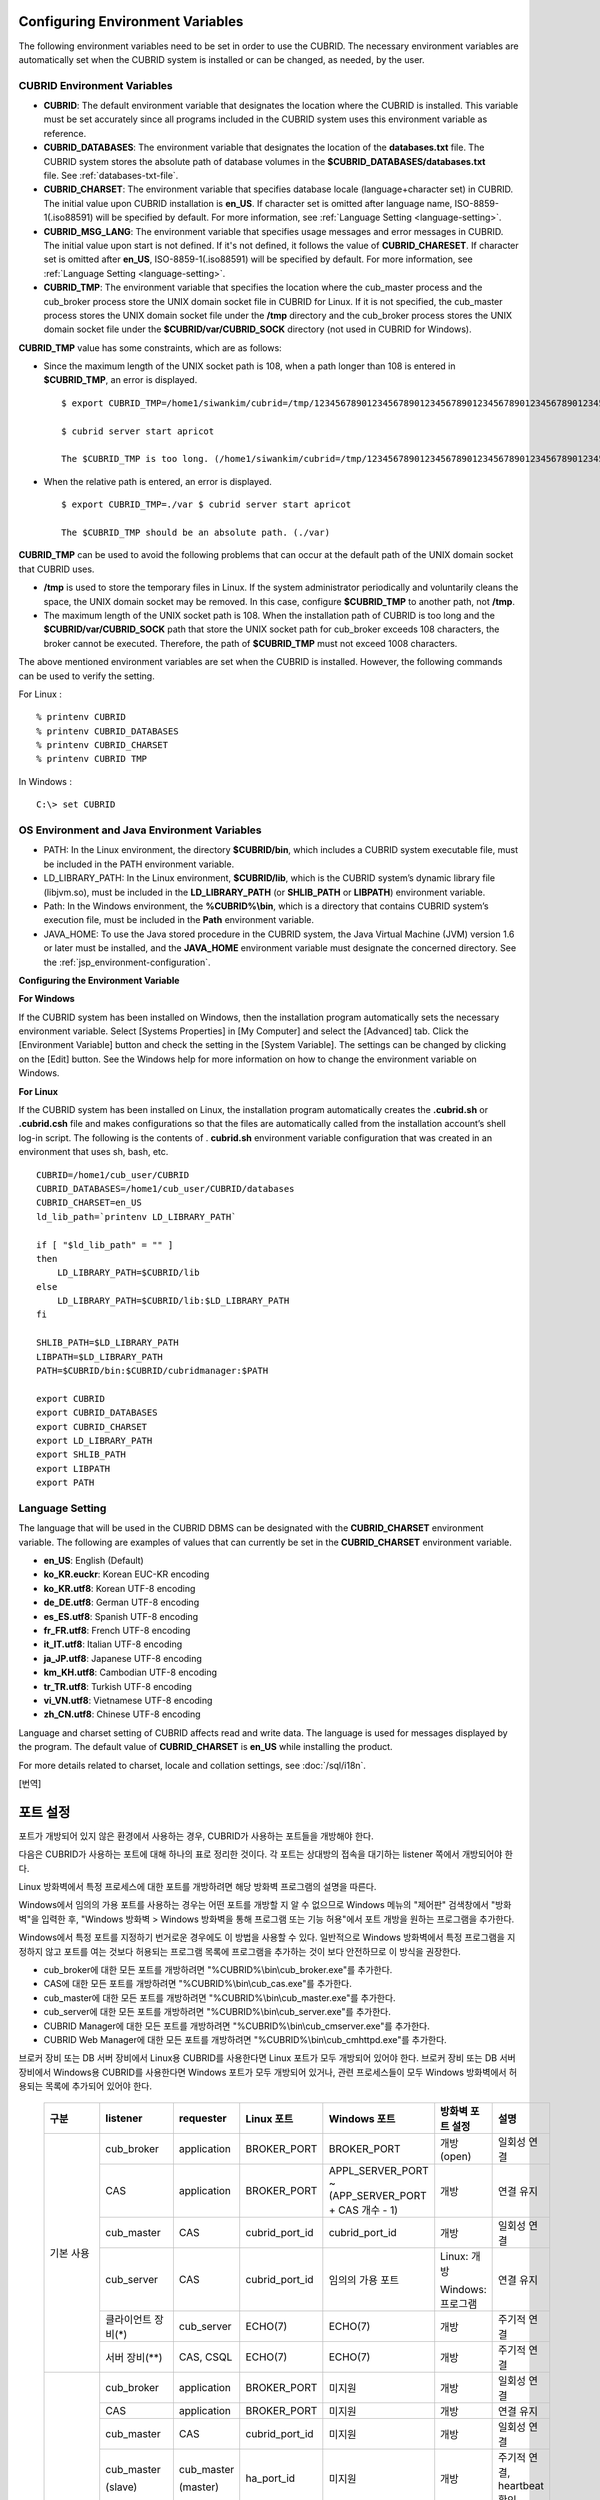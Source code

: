 Configuring Environment Variables
=================================

The following environment variables need to be set in order to use the CUBRID. The necessary environment variables are automatically set when the CUBRID system is installed or can be changed, as needed, by the user.

CUBRID Environment Variables
----------------------------

*   **CUBRID**: The default environment variable that designates the location where the CUBRID is installed. This variable must be set accurately since all programs included in the CUBRID system uses this environment variable as reference.

*   **CUBRID_DATABASES**: The environment variable that designates the location of the **databases.txt** file. The CUBRID system stores the absolute path of database volumes in the **$CUBRID_DATABASES/databases.txt** file. See :ref:`databases-txt-file`.

*   **CUBRID_CHARSET**: The environment variable that specifies database locale (language+character set) in CUBRID. The initial value upon CUBRID installation is **en_US**. If character set is omitted after language name, ISO-8859-1(.iso88591) will be specified by default. For more information, see :ref:`Language Setting <language-setting>`.

*   **CUBRID_MSG_LANG**: The environment variable that specifies usage messages and error messages in CUBRID. The initial value upon start is not defined. If it's not defined, it follows the value of **CUBRID_CHARESET**. If character set is omitted after **en_US**, ISO-8859-1(.iso88591) will be specified by default. For more information, see :ref:`Language Setting <language-setting>`.

*   **CUBRID_TMP**: The environment variable that specifies the location where the cub_master process and the cub_broker process store the UNIX domain socket file in CUBRID for Linux. If it is not specified, the cub_master process stores the UNIX domain socket file under the **/tmp** directory and the cub_broker process stores the UNIX domain socket file under the **$CUBRID/var/CUBRID_SOCK** directory (not used in CUBRID for Windows).

**CUBRID_TMP** value has some constraints, which are as follows:

* Since the maximum length of the UNIX socket path is 108, when a path longer than 108 is entered in **$CUBRID_TMP**, an error is displayed. ::

    $ export CUBRID_TMP=/home1/siwankim/cubrid=/tmp/123456789012345678901234567890123456789012345678901234567890123456789012345678901234567890123456789

    $ cubrid server start apricot

    The $CUBRID_TMP is too long. (/home1/siwankim/cubrid=/tmp/123456789012345678901234567890123456789012345678901234567890123456789012345678901234567890123456789)

* When the relative path is entered, an error is displayed. ::

    $ export CUBRID_TMP=./var $ cubrid server start apricot

    The $CUBRID_TMP should be an absolute path. (./var)

**CUBRID_TMP** can be used to avoid the following problems that can occur at the default path of the UNIX domain socket that CUBRID uses.

* **/tmp** is used to store the temporary files in Linux. If the system administrator periodically and voluntarily cleans the space, the UNIX domain socket may be removed. In this case, configure **$CUBRID_TMP** to another path, not **/tmp**.
* The maximum length of the UNIX socket path is 108. When the installation path of CUBRID is too long and the **$CUBRID/var/CUBRID_SOCK** path that store the UNIX socket path for cub_broker exceeds 108 characters, the broker cannot be executed. Therefore, the path of **$CUBRID_TMP** must not exceed 1008 characters.

The above mentioned environment variables are set when the CUBRID is installed. However, the following commands can be used to verify the setting.

For Linux : ::

    % printenv CUBRID
    % printenv CUBRID_DATABASES
    % printenv CUBRID_CHARSET
    % printenv CUBRID TMP

In Windows : ::

    C:\> set CUBRID

OS Environment and Java Environment Variables
---------------------------------------------

*   PATH: In the Linux environment, the directory **$CUBRID/bin**, which includes a CUBRID system executable file, must be included in the PATH environment variable.

*   LD_LIBRARY_PATH: In the Linux environment, **$CUBRID/lib**, which is the CUBRID system’s dynamic library file (libjvm.so), must be included in the **LD_LIBRARY_PATH** (or **SHLIB_PATH** or **LIBPATH**) environment variable.

*   Path: In the Windows environment, the **%CUBRID%\\bin**, which is a directory that contains CUBRID system’s execution file, must be included in the **Path** environment variable.

*   JAVA_HOME: To use the Java stored procedure in the CUBRID system, the Java Virtual Machine (JVM) version 1.6 or later must be installed, and the **JAVA_HOME** environment variable must designate the concerned directory.
    See the :ref:`jsp_environment-configuration`.

**Configuring the Environment Variable**

**For Windows**

If the CUBRID system has been installed on Windows, then the installation program automatically sets the necessary environment variable. Select [Systems Properties] in [My Computer] and select the [Advanced] tab. Click the [Environment Variable] button and check the setting in the [System Variable]. The settings can be changed by clicking on the [Edit] button. See the Windows help for more information on how to change the environment variable on Windows.

.. image:: /images/image4.png

**For Linux**

If the CUBRID system has been installed on Linux, the installation program automatically creates the **.cubrid.sh** or **.cubrid.csh** file and makes configurations so that the files are automatically called from the installation account’s
shell log-in script. The following is the contents of . **cubrid.sh** environment variable configuration that was created in an environment that uses sh, bash, etc. ::

    CUBRID=/home1/cub_user/CUBRID
    CUBRID_DATABASES=/home1/cub_user/CUBRID/databases
    CUBRID_CHARSET=en_US
    ld_lib_path=`printenv LD_LIBRARY_PATH`
    
    if [ "$ld_lib_path" = "" ]
    then
        LD_LIBRARY_PATH=$CUBRID/lib
    else
        LD_LIBRARY_PATH=$CUBRID/lib:$LD_LIBRARY_PATH
    fi
    
    SHLIB_PATH=$LD_LIBRARY_PATH
    LIBPATH=$LD_LIBRARY_PATH
    PATH=$CUBRID/bin:$CUBRID/cubridmanager:$PATH
    
    export CUBRID
    export CUBRID_DATABASES
    export CUBRID_CHARSET
    export LD_LIBRARY_PATH
    export SHLIB_PATH
    export LIBPATH
    export PATH

.. _language-setting:

Language Setting
----------------

The language that will be used in the CUBRID DBMS can be designated with the **CUBRID_CHARSET** environment variable. The following are examples of values that can currently be set in the **CUBRID_CHARSET** environment variable.

*   **en_US**: English (Default)
*   **ko_KR.euckr**: Korean EUC-KR encoding
*   **ko_KR.utf8**: Korean UTF-8 encoding
*   **de_DE.utf8**: German UTF-8 encoding
*   **es_ES.utf8**: Spanish UTF-8 encoding
*   **fr_FR.utf8**: French UTF-8 encoding
*   **it_IT.utf8**: Italian UTF-8 encoding
*   **ja_JP.utf8**: Japanese UTF-8 encoding
*   **km_KH.utf8**: Cambodian UTF-8 encoding
*   **tr_TR.utf8**: Turkish UTF-8 encoding
*   **vi_VN.utf8**: Vietnamese UTF-8 encoding
*   **zh_CN.utf8**: Chinese UTF-8 encoding

Language and charset setting of CUBRID affects read and write data. The language is used for messages displayed by the program. The default value of **CUBRID_CHARSET** is **en_US** while installing the product.

For more details related to charset, locale and collation settings, see :doc:`/sql/i18n`.

[번역]

.. _connect-to-cubrid-server:

포트 설정
=========

포트가 개방되어 있지 않은 환경에서 사용하는 경우, CUBRID가 사용하는 포트들을 개방해야 한다.

다음은 CUBRID가 사용하는 포트에 대해 하나의 표로 정리한 것이다. 각 포트는 상대방의 접속을 대기하는 listener 쪽에서 개방되어야 한다.

Linux 방화벽에서 특정 프로세스에 대한 포트를 개방하려면 해당 방화벽 프로그램의 설명을 따른다.

Windows에서 임의의 가용 포트를 사용하는 경우는 어떤 포트를 개방할 지 알 수 없으므로  Windows 메뉴의 "제어판" 검색창에서  "방화벽"을 입력한 후, "Windows 방화벽 > Windows 방화벽을 통해 프로그램 또는 기능 허용"에서 포트 개방을 원하는 프로그램을 추가한다. 

Windows에서 특정 포트를 지정하기 번거로운 경우에도 이 방법을 사용할 수 있다. 일반적으로 Windows 방화벽에서 특정 프로그램을 지정하지 않고 포트를 여는 것보다 허용되는 프로그램 목록에 프로그램을 추가하는 것이 보다 안전하므로 이 방식을 권장한다.

* cub_broker에 대한 모든 포트를 개방하려면 "%CUBRID%\\bin\\cub_broker.exe"를 추가한다.
* CAS에 대한 모든 포트를 개방하려면 "%CUBRID%\\bin\\cub_cas.exe"를 추가한다.
* cub_master에 대한 모든 포트를 개방하려면 "%CUBRID%\\bin\\cub_master.exe"를 추가한다.
* cub_server에 대한 모든 포트를 개방하려면 "%CUBRID%\\bin\\cub_server.exe"를 추가한다.
* CUBRID Manager에 대한 모든 포트를 개방하려면 "%CUBRID%\\bin\\cub_cmserver.exe"를 추가한다.
* CUBRID Web Manager에 대한 모든 포트를 개방하려면 "%CUBRID%\\bin\\cub_cmhttpd.exe"를 추가한다.
    
브로커 장비 또는 DB 서버 장비에서 Linux용 CUBRID를 사용한다면 Linux 포트가 모두 개방되어 있어야 한다.
브로커 장비 또는 DB 서버 장비에서 Windows용 CUBRID를 사용한다면 Windows 포트가 모두 개방되어 있거나, 관련 프로세스들이 모두 Windows 방화벽에서 허용되는 목록에 추가되어 있어야 한다.
     
    +---------------+--------------+---------------+----------------+-----------------------------------------------------+--------------------------+--------------+
    | 구분          | listener     | requester     | Linux 포트     | Windows 포트                                        | 방화벽 포트 설정         | 설명         |
    +===============+==============+===============+================+=====================================================+==========================+==============+
    | 기본 사용     | cub_broker   | application   | BROKER_PORT    | BROKER_PORT                                         | 개방(open)               | 일회성 연결  |
    |               +--------------+---------------+----------------+-----------------------------------------------------+--------------------------+--------------+
    |               | CAS          | application   | BROKER_PORT    | APPL_SERVER_PORT ~ (APP_SERVER_PORT + CAS 개수 - 1) | 개방                     | 연결 유지    |
    |               +--------------+---------------+----------------+-----------------------------------------------------+--------------------------+--------------+
    |               | cub_master   | CAS           | cubrid_port_id | cubrid_port_id                                      | 개방                     | 일회성 연결  |
    |               +--------------+---------------+----------------+-----------------------------------------------------+--------------------------+--------------+
    |               | cub_server   | CAS           | cubrid_port_id | 임의의 가용 포트                                    | Linux: 개방              | 연결 유지    |
    |               |              |               |                |                                                     |                          |              |
    |               |              |               |                |                                                     | Windows: 프로그램        |              |
    |               +--------------+---------------+----------------+-----------------------------------------------------+--------------------------+--------------+
    |               | 클라이언트   | cub_server    | ECHO(7)        | ECHO(7)                                             | 개방                     | 주기적 연결  |
    |               | 장비(*)      |               |                |                                                     |                          |              |
    |               +--------------+---------------+----------------+-----------------------------------------------------+--------------------------+--------------+
    |               | 서버         | CAS, CSQL     | ECHO(7)        | ECHO(7)                                             | 개방                     | 주기적 연결  |
    |               | 장비(**)     |               |                |                                                     |                          |              |
    +---------------+--------------+---------------+----------------+-----------------------------------------------------+--------------------------+--------------+
    | HA 사용       | cub_broker   | application   | BROKER_PORT    | 미지원                                              | 개방                     | 일회성 연결  |
    |               +--------------+---------------+----------------+-----------------------------------------------------+--------------------------+--------------+
    |               | CAS          | application   | BROKER_PORT    | 미지원                                              | 개방                     | 연결 유지    |
    |               +--------------+---------------+----------------+-----------------------------------------------------+--------------------------+--------------+
    |               | cub_master   | CAS           | cubrid_port_id | 미지원                                              | 개방                     | 일회성 연결  |
    |               +--------------+---------------+----------------+-----------------------------------------------------+--------------------------+--------------+
    |               | cub_master   | cub_master    | ha_port_id     | 미지원                                              | 개방                     | 주기적 연결, |
    |               |              |               |                |                                                     |                          | heartbeat    |
    |               | (slave)      | (master)      |                |                                                     |                          | 확인         |
    |               +--------------+---------------+----------------+-----------------------------------------------------+--------------------------+--------------+
    |               | cub_master   | cub_master    | ha_port_id     | 미지원                                              | 개방                     | 주기적 연결, |
    |               |              |               |                |                                                     |                          | heartbeat    |
    |               | (master)     | (slave)       |                |                                                     |                          | 확인         |
    |               +--------------+---------------+----------------+-----------------------------------------------------+--------------------------+--------------+
    |               | cub_server   | CAS           | cubrid_port_id | 미지원                                              | 개방                     | 연결 유지    |
    |               +--------------+---------------+----------------+-----------------------------------------------------+--------------------------+--------------+
    |               | 클라이언트   | cub_server    | ECHO(7)        | 미지원                                              | 개방                     | 주기적 연결  |
    |               | 장비(*)      |               |                |                                                     |                          |              |
    |               +--------------+---------------+----------------+-----------------------------------------------------+--------------------------+--------------+
    |               | 서버         | CAS, CSQL,    | ECHO(7)        | 미지원                                              | 개방                     | 주기적 연결  |
    |               | 장비(**)     | copylogdb,    |                |                                                     |                          |              |
    |               |              | applylogdb    |                |                                                     |                          |              |
    +---------------+--------------+---------------+----------------+-----------------------------------------------------+--------------------------+--------------+
    | SHARD 사용    | shard_broker | application   | BROKER_PORT    | BROKER_PORT                                         | 개방                     | 일회성 연결  |
    |               +--------------+---------------+----------------+-----------------------------------------------------+--------------------------+--------------+
    |               | shard_proxy  | application   | BROKER_PORT    | BROKER_PORT + 1 ~ (BROKER_PORT + MAX_NUM_PROXY)     | 개방                     | 연결 유지    |
    |               +--------------+---------------+----------------+-----------------------------------------------------+--------------------------+--------------+
    |               | shard_proxy  | shard CAS     | 없음           | (BROKER_PORT + MAX_NUM_PROXY + 1) ~                 | 불필요                   | 연결 유지    |
    |               |              |               |                | (BROKER_PORT + MAX_NUM_PROXY * 2)                   |                          |              |
    |               +--------------+---------------+----------------+-----------------------------------------------------+--------------------------+--------------+
    |               | cub_master   | shard CAS     | cubrid_port_id | cubrid_port_id                                      | 개방                     | 일회성 연결  |
    |               +--------------+---------------+----------------+-----------------------------------------------------+--------------------------+--------------+
    |               | cub_server   | shard CAS     | cubrid_port_id | 임의의 가용 포트                                    | Linux: 개방              | 연결 유지    |
    |               |              |               |                |                                                     |                          |              |
    |               |              |               |                |                                                     | Windows: 프로그램        |              |
    |               +--------------+---------------+----------------+-----------------------------------------------------+--------------------------+--------------+
    |               | 클라이언트   | cub_server    | ECHO(7)        | ECHO(7)                                             | 개방                     | 주기적 연결  |
    |               | 장비(**)     |               |                |                                                     |                          |              |
    |               +--------------+---------------+----------------+-----------------------------------------------------+--------------------------+--------------+
    |               | 서버         | CAS, CSQL     | ECHO(7)        | ECHO(7)                                             | 개방                     | 주기적 연결  |
    |               | 장비(\*\*\*) |               |                |                                                     |                          |              |
    +---------------+--------------+---------------+----------------+-----------------------------------------------------+--------------------------+--------------+
    | Manager,      | Manager      | application   | 8001, 8002     | 8001, 8002                                          | 개방                     |              |
    |               | 서버         |               |                |                                                     |                          |              |
    | Web Manager   +--------------+---------------+----------------+-----------------------------------------------------+--------------------------+--------------+
    | 사용          | Web Manager  | application   | 8282           | 8282                                                | 개방                     |              |
    |               | 서버         |               |                |                                                     |                          |              |
    +---------------+--------------+---------------+----------------+-----------------------------------------------------+--------------------------+--------------+
    
각 구분 별 상세 설명은 아래와 같다.

.. _cubrid-basic-ports:

CUBRID 기본 사용 포트
---------------------

접속 요청을 기다리는(listening) 프로세스들을 기준으로 각 OS 별로 필요한 포트를 정리하면 다음과 같으며, 각 포트는 listener 쪽에서 개방되어야 한다.

+------------+---------------+----------------+-----------------------------------------------------+--------------------------+--------------+
| listener   | requester     | Linux port     | Windows port                                        | 방화벽 포트 설정         | 설명         |
+============+===============+================+=====================================================+==========================+==============+
| cub_broker | application   | BROKER_PORT    | BROKER_PORT                                         | 개방(open)               | 일회성 연결  |
+------------+---------------+----------------+-----------------------------------------------------+--------------------------+--------------+
| CAS        | application   | BROKER_PORT    | APPL_SERVER_PORT ~ (APP_SERVER_PORT + CAS 개수 - 1) | 개방                     | 연결 유지    |
+------------+---------------+----------------+-----------------------------------------------------+--------------------------+--------------+
| cub_master | CAS           | cubrid_port_id | cubrid_port_id                                      | 개방                     | 일회성 연결  |
+------------+---------------+----------------+-----------------------------------------------------+--------------------------+--------------+
| cub_server | CAS           | cubrid_port_id | 임의의 가용 포트                                    | Linux: 개방              | 연결 유지    |
|            |               |                |                                                     |                          |              |
|            |               |                |                                                     | Windows: 프로그램        |              |
+------------+---------------+----------------+-----------------------------------------------------+--------------------------+--------------+
| 클라이언트 | cub_server    | ECHO(7)        | ECHO(7)                                             | 개방                     | 주기적 연결  |
| 장비(*)    |               |                |                                                     |                          |              |
+------------+---------------+----------------+-----------------------------------------------------+--------------------------+--------------+
| 서버       | CAS, CSQL     | ECHO(7)        | ECHO(7)                                             | 개방                     | 주기적 연결  |
| 장비(**)   |               |                |                                                     |                          |              |
+------------+---------------+----------------+-----------------------------------------------------+--------------------------+--------------+
    
(*): CAS 또는 CSQL 프로세스가 존재하는 장비

(**): cub_server가 존재하는 장비
    
.. note:: Windows에서는 CAS가 cub_server에 접근할 때 사용할 포트를 임의로 정하므로 개방할 포트를 정할 수 없다. 따라서 "Windows 방화벽 >  허용되는 프로그램"에 "%CUBRID%\\bin\\cub_server.exe"을 추가해야 한다.
    
서버 프로세스(cub_server)와 이에 접속하는 클라이언트 프로세스들(CAS, CSQL) 사이에서 상대 노드가 정상 동작하는지 ECHO(7) 포트를 통해 서로 확인하므로, 방화벽 존재 시 ECHO(7) 포트를 개방해야 한다. ECHO 포트를 서버와 클라이언트 양쪽 다 개방할 수 없는 상황이라면 cubrid.conf의 **check_peer_alive** 파라미터 값을 none으로 설정한다.

다음은 각 프로세스 간 연결 관계를 나타낸 것이다.

::

     application - cub_broker
                 -> CAS  -  cub_master
                         -> cub_server

* application: 응용 프로세스
* cub_broker: 브로커 서버 프로세스. application이 연결할 CAS를 선택하는 역할을 수행.
* CAS: 브로커 응용 서버 프로세스. application과 cub_server를 중계.
* cub_master: 마스터 프로세스. CAS가 연결할 cub_server를 선택하는 역할을 수행.
* cub_server: DB 서버 프로세스
    
프로세스 간 관계 기호 및 의미는 다음과 같다.

* \- 기호: 최초 한 번만 연결됨을 나타낸다.
* ->, <- 기호: 연결이 유지됨을 나타내며, -> 의 오른쪽 또는 <-의 왼쪽이 화살을 받는 쪽이다. 화살을 받는 쪽이 처음에 상대 프로세스의 접속을 기다리는(listening) 쪽을 나타낸다.
* (master): HA 구성에서 master 노드를 나타낸다.
* (slave): HA 구성에서 slave 노드를 나타낸다.

다음은 응용 프로그램과 DB 사이의 연결 과정을 순서대로 나열한 것이다.

#. application이 cubrid_broker.conf에 설정된 브로커 포트(BROKER_PORT)를 통해 cub_broker와 연결을 시도한다.
#. cub_broker는 연결 가능한 CAS를 선택한다.
#. application과 CAS가 연결된다. 

   Linux에서는 application이 유닉스 도메인 소켓을 통해 CAS와 연결되므로 BROKER_PORT를 사용한다. Windows에서는 유닉스 도메인 소켓을 사용할 수 없으므로 각 CAS마다 cubrid_broker.conf에 설정된 APPL_SERVER_PORT 값을 기준으로 CAS ID를 더한 포트를 통해 연결된다. APPL_SERVER_PORT의 값이 설정되지 않으면 첫번째 CAS와 연결하는 포트 값은 BROKER_PORT + 1이 된다.

   예를 들어 Windows에서 BROKER_PORT가 33000이고 APPL_SERVER_PORT 가 설정되지 않았으면 application과 CAS 사이에 사용하는 포트는 다음과 같다.
    
   * application이 CAS(1)과 접속하는 포트 : 33001
   * application이 CAS(2)와 접속하는 포트 : 33002
   * application이 CAS(3)와 접속하는 포트 : 33003
                
#. CAS는 cubrid.conf에 설정된 cubrid_port_id 포트를 통해 cub_master에게 cub_server로의 연결을 요청한다.
#. CAS와 cub_server가 연결된다. 

   Linux에서는 CAS가 유닉스 도메인 소켓을 통해 cub_server와 연결되므로 cubrid_port_id 포트를 사용한다. Windows에서는 유닉스 도메인 소켓을 사용할 수 없으므로 임의의 가용 포트를 통해 cub_server와 연결된다. Windows에서 DB server를 운용한다면 브로커 장비와 DB 서버 장비 사이에서는 임의의 가용 포트를 사용하므로, 두 장비 사이에서 방화벽이 해당 프로세스에 대한 포트를 막게 되면 정상 동작을 보장할 수 없게 된다는 점에 주의한다.
  
#. 이후 CAS는 application이 종료되어도 CAS가 재시작되지 않는 한 cub_server와 연결을 유지한다.

.. _cubrid-ha-ports: 

CUBRID HA 사용 포트
-------------------

CUBRID HA는 Linux 환경에서만 지원한다.

접속 요청을 기다리는(listening) 프로세스들을 기준으로 각 OS 별로 필요한 포트를 정리하면 다음과 같으며, 각 포트는 listener 쪽에서 개방되어야 한다.

+------------+---------------+----------------+--------------------------+--------------+
| listener   | requester     | Linux port     | 방화벽 포트 설정         | 설명         |
+============+===============+================+==========================+==============+
| cub_broker | application   | BROKER_PORT    | 개방(open)               | 일회성 연결  |
+------------+---------------+----------------+--------------------------+--------------+
| CAS        | application   | BROKER_PORT    | 개방                     | 연결 유지    |
+------------+---------------+----------------+--------------------------+--------------+
| cub_master | CAS           | cubrid_port_id | 개방                     | 일회성 연결  |
+------------+---------------+----------------+--------------------------+--------------+
| cub_master | cub_master    | ha_port_id     | 개방                     | 주기적 연결, |
|            |               |                |                          | heartbeat    |
| (slave)    | (master)      |                |                          | 확인         |
+------------+---------------+----------------+--------------------------+--------------+
| cub_master | cub_master    | ha_port_id     | 개방                     | 주기적 연결, |
|            |               |                |                          | heartbeat    |
| (master)   | (slave)       |                |                          | 확인         |
+------------+---------------+----------------+--------------------------+--------------+
| cub_server | CAS           | cubrid_port_id | 개방                     | 연결 유지    |
+------------+---------------+----------------+--------------------------+--------------+
| 클라이언트 | cub_server    | ECHO(7)        | 개방                     | 주기적 연결  |
| 장비(*)    |               |                |                          |              |
+------------+---------------+----------------+--------------------------+--------------+
| 서버       | CAS, CSQL,    | ECHO(7)        | 개방                     | 주기적 연결  |
| 장비(**)   | copylogdb,    |                |                          |              |
|            | applylogdb    |                |                          |              |
+------------+---------------+----------------+--------------------------+--------------+
    
(*): CAS, CSQL, copylogdb, 또는 applylogdb 프로세스가 존재하는 장비

(**): cub_server가 존재하는 장비

서버 프로세스(cub_server)와 이에 접속하는 클라이언트 프로세스들(CAS, CSQL, copylogdb, applylogdb 등) 사이에서 상대 노드가 정상 동작하는지 ECHO(7) 포트를 통해 서로 확인하므로, 방화벽 존재 시 ECHO(7) 포트를 개방해야 한다. ECHO 포트를 서버와 클라이언트 양쪽 다 개방할 수 없는 상황이라면 cubrid.conf의 **check_peer_alive** 파라미터 값을 none으로 설정한다.

이외에도 ECHO(7) 포트의 개방이 필요하다. ECHO 포트 개방과 관련된 설명은 :ref:`cubrid-basic-ports` 절을 참고한다.

다음은 각 프로세스 간 연결 관계를 나타낸 것이다.

::

    application - cub_broker
                -> CAS  -  cub_master(master) <-> cub_master(slave)
                        -> cub_server(master)     cub_server(slave) <- applylogdb(slave)
                                              <----------------------- copylogdb(slave)
                                              
* cub_master(master): CUBRID HA 구성에서 master 노드에 있는 마스터 프로세스. 상대 노드가 살아있는지 확인하는 역할을 수행.
* cub_master(slave): CUBRID HA 구성에서 slave 노드에 있는 마스터 프로세스. 상대 노드가 살아있는지 확인하는 역할을 수행.
* copylogdb(slave): CUBRID HA 구성에서 slave 노드에 있는 복제 로그 복사 프로세스
* applylogdb(slave): CUBRID HA 구성에서 slave 노드에 있는 복제 로그 반영 프로세스

master 노드에서 slave 노드로의 복제 과정 파악이 용이하게 하기 위해 위에서 master 노드의 applylogdb, copylogdb와 slave 노드의 CAS는 생략했다.

프로세스 간 관계 기호 및 의미는 다음과 같다.

* \- 기호: 최초 한 번만 연결됨을 나타낸다.
* ->, <- 기호: 연결이 유지됨을 나타내며, -> 의 오른쪽 또는 <-의 왼쪽이 화살을 받는 쪽이다. 화살을 받는 쪽이 처음에 상대 프로세스의 접속을 기다리는(listening) 쪽을 나타낸다.
* (master): HA 구성에서 master 노드를 나타낸다.
* (slave): HA 구성에서 slave 노드를 나타낸다.
    
응용 프로그램과 DB 사이의 연결 과정은 1. CUBRID 기본 사용 포트와 동일하다. 여기에서는 CUBRID HA에 의해 1:1로 master DB와 slave DB를 구성할 때 master 노드와 slave 노드 사이의 연결 과정에 대해서만 설명한다.

#. cub_master(master)와 cub_master(slave) 사이에는 cubrid_ha.conf에 설정된 ha_port_id를 사용한다.
#. copylogdb(slave)는 slave 노드에 있는 cubrid.conf의 cubrid_port_id에 설정된 포트를 통해 cub_master(master)에게 master DB로의 연결을 요청하여, 최종적으로 cub_server(master)와 연결하게 된다.
#. applylogdb(slave)는 slave 노드에 있는 cubrid.conf의 cubrid_port_id에 설정된 포트를 통해 cub_master(slave)에게 slave DB로의 연결을 요청하여, 최종적으로 cub_server(slave)와 연결하게 된다.

master 노드에서도 applylogdb와 copylogdb가 동작하는데, master 노드가 절체로 인해 slave 노드로 변경될 때를 대비하기 위함이다.

.. _cubrid-shard-ports:

CUBRID SHARD 사용 포트
----------------------

접속 요청을 기다리는(listening) 프로세스들을 기준으로 각 OS 별로 필요한 포트를 정리하면 다음과 같으며, 각 포트는 listener 쪽에서 개방되어야 한다.

+---------------+--------------+----------------+-----------------------------------------------------+--------------------------+--------------+
| listener      | requester    | Linux port     | Windows port                                        | 방화벽 포트 설정         | 설명         |
+===============+==============+================+=====================================================+==========================+==============+
| shard_broker  | application  | BROKER_PORT    | BROKER_PORT                                         | 개방(open)               | 일회성 연결  |
+---------------+--------------+----------------+-----------------------------------------------------+--------------------------+--------------+
| shard_proxy   | application  | BROKER_PORT    | BROKER_PORT + 1 ~ (BROKER_PORT + MAX_NUM_PROXY)     | 개방                     | 연결 유지    |
+---------------+--------------+----------------+-----------------------------------------------------+--------------------------+--------------+
| shard_proxy   | shard CAS    | 없음           | (BROKER_PORT + MAX_NUM_PROXY + 1) ~                 | 불필요(*)                | 연결 유지    |
|               |              |                | (BROKER_PORT + MAX_NUM_PROXY * 2)                   |                          |              |
+---------------+--------------+----------------+-----------------------------------------------------+--------------------------+--------------+
| cub_master    | shard CAS    | cubrid_port_id | cubrid_port_id                                      | 개방                     | 일회성 연결  |
+---------------+--------------+----------------+-----------------------------------------------------+--------------------------+--------------+
| cub_server    | shard CAS    | cubrid_port_id | 임의의 가용 포트                                    | Linux: 개방              | 연결 유지    |
|               |              |                |                                                     |                          |              |
|               |              |                |                                                     | Windows: 프로그램        |              |
+---------------+--------------+----------------+-----------------------------------------------------+--------------------------+--------------+
| 클라이언트    | cub_server   | ECHO(7)        | ECHO(7)                                             | 개방                     | 주기적 연결  |
| 장비(**)      |              |                |                                                     |                          |              |
+---------------+--------------+----------------+-----------------------------------------------------+--------------------------+--------------+
| 서버          | CAS, CSQL    | ECHO(7)        | ECHO(7)                                             | 개방                     | 주기적 연결  |
| 장비(\*\*\*)  |              |                |                                                     |                          |              |
+---------------+--------------+----------------+-----------------------------------------------------+--------------------------+--------------+

(*): shard CAS와 shard_proxy는 물리적으로 서로 분리되지 않으므로 방화벽에서 포트 개방을 설정하지 않아도 된다. Linux에서 두 프로세스 간 접속은 유닉스 도메인 소켓을 사용한다.

(**): CAS 또는 CSQL 프로세스가 존재하는 장비

(\*\*\*): cub_server가 존재하는 장비
    
.. note:: Windows에서는 CAS가 cub_server에 접근할 때 사용할 포트를 임의로 정하므로 개방할 포트를 정할 수 없다.  따라서 "Windows 방화벽 >  허용되는 프로그램"에 "%CUBRID%\\bin\\cub_server.exe"을 추가해야 한다.
    
서버 프로세스(cub_server)와 이에 접속하는 클라이언트 프로세스들(CAS, CSQL) 사이에서 상대 노드가 정상 동작하는지 ECHO(7) 포트를 통해 서로 확인하므로, 방화벽 존재 시 ECHO(7) 포트를 개방해야 한다. ECHO 포트를 서버와 클라이언트 양쪽 다 개방할 수 없는 상황이라면 cubrid.conf의 **check_peer_alive** 파라미터 값을 none으로 설정한다.

::

    application - shard broker
                -> shard proxy <- shard CAS - cub_master
                                            -> cub_server

    * shard broker: CUBRID SHARD 브로커 프로세스. application과 shard proxy를 중계
    * shard proxy: CUBRID SHARD 프록시 프로세스. 어떤 shard DB를 선택할 지 결정하는 역할을 수행
    * shard CAS: CUBRID SHARD CAS 프로세스. shard proxy와 cub_server를 중계

프로세스 간 관계 기호 및 의미는 다음과 같다.

* \- 기호: 최초 한 번만 연결됨을 나타낸다.
* ->, <- 기호: 연결이 유지됨을 나타내며, -> 의 오른쪽 또는 <-의 왼쪽이 화살을 받는 쪽이다. 화살을 받는 쪽이 처음에 상대 프로세스의 접속을 기다리는(listening) 쪽을 나타낸다.

다음은 CUBRID SHARD 구성에서 application과 DB server 사이의 연결 과정에 대해 나열한 것이다. shard CAS와 shard proxy는 CUBRID SHARD를 구동(cubrid shard start)하는 시점에 이미 연결된 상태이다.

#. application이 shard.conf에 설정된 BROKER_PORT를 통해 shard broker에 연결을 시도한다.

#. shard broker는 연결 가능한 shard proxy를 선택한다. 

#. application과 shard proxy가 연결된다. shard proxy의 최소, 최대 개수는 shard.conf의 MIN_NUM_PROXY와 MAX_NUM_PROXY에 의해 설정된다.

   Linux에서는 application이 유닉스 도메인 소켓을 통해 shard proxy와 연결된다. Windows에서는 유닉스 도메인 소켓을 사용할 수 없으므로 각 shard proxy마다 shard.conf에 설정된 BROKER_PORT와 MAX_NUM_PROXY를 가지고 계산된 포트를 통해 연결된다.

   예를 들어 Linux에서 BROKER_PORT가 45000이고 MAX_NUM_PROXY가 3일 때 사용하는 포트는 45000 하나면 된다.
   
   * application이 shard proxy(1)과 접속하는 포트: 45000, shard CAS가 shard proxy(1)과 접속하는 포트 : 없음
   * application이 shard proxy(2)와 접속하는 포트: 45000, shard CAS가 shard proxy(2)와 접속하는 포트 : 없음
   * application이 shard proxy(3)과 접속하는 포트: 45000, shard CAS가 shard proxy(3)와 접속하는 포트 : 없음
   
   반면, Windows에서 BROKER_PORT가 45000이고 MAX_NUM_PROXY가 3이면 사용하는 포트는 다음과 같다.
   
   * application이 shard proxy(1)과 접속하는 포트: 45001, shard CAS가 shard proxy(1)과 접속하는 포트 : 45004
   * application이 shard proxy(2)와 접속하는 포트: 45002, shard CAS가 shard proxy(2)와 접속하는 포트 : 45005
   * application이 shard proxy(3)과 접속하는 포트: 45003, shard CAS가 shard proxy(3)와 접속하는 포트 : 45006
   
   .. note:: 현재 버전에서 MIN_NUM_PROXY는 사용되지 않고 MAX_NUM_PROXY만 사용된다.
 
#. shard CAS와 shard proxy는 CUBRID SHARD를 구동(cubrid shard start)하는 시점에 이미 연결된 상태이다. 또한, 각 프로세스는 항상 한 장비 내에 존재하므로 원격 접속이 불필요하다.

   shard CAS가 shard proxy로 연결할 때 Linux에서는 유닉스 도메인 소켓을 사용하지만 Windows에서는 유닉스 도메인 소켓이 없어 포트를 사용한다(위의 예 참고). shard proxy 하나 당 여러 개의 shard CAS가 연결될 수 있다. shard CAS의 최소, 최대 개수는 shard.conf의 MIN_NUM_APPL_SERVER, MAX_NUM_APPL_SERVER에 의해 설정된다. shard proxy 하나가 동시에 연결 가능한 shard CAS의 최대 개수는 shard.conf의 MAX_CLIENT에 의해 설정된다.
  
#. shard CAS는 cubrid.conf에 설정된 cubrid_port_id 포트를 통해 cub_master에게 DB 서버로의 연결을 요청한다.

#. shard CAS와 DB 서버가 연결된다. Linux에서는 CAS가 유닉스 도메인 소켓을 통해 cub_server와 연결되므로 cubrid_port_id 포트를 사용한다. Windows에서는 유닉스 도메인 소켓을 사용할 수 없으므로 임의의 가용 포트를 통해 cub_server와 연결된다. Windows에서 DB server를 운용한다면 브로커 장비와 DB 서버 장비 사이에서는 임의의 가용 포트를 사용하므로, 두 장비 사이에서 방화벽이 해당 프로세스에 대한 포트를 막게 되면 정상 동작을 보장할 수 없게 된다는 점에 주의한다.

#. 이후 shard CAS는 application이 종료되어도 shard CAS가 재시작되지 않는 한 cub_server와 연결을 유지한다.


.. _cwm-cm-ports:

CUBRID Web Manager, CUBRID Manager 서버 사용 포트
-------------------------------------------------

접속 요청을 기다리는(listening) 프로세스들을 기준으로 CUBRID Web Manager, CUBRID Manager 서버가 사용하는 포트는 다음과 같으며, 이들은 OS의 종류와 관계없이 동일하다.

+--------------------------+--------------+----------------+--------------------------+
| listener                 | requester    | port           | 방화벽 존재 시 포트 설정 |
+==========================+==============+================+==========================+
| Manager server           | application  | 8001, 8002     | 개방(open)               |
+--------------------------+--------------+----------------+--------------------------+
| Web Manager server       | application  | 8282           | 개방                     |
+--------------------------+--------------+----------------+--------------------------+

* CUBRID Manager 클라이언트가 CUBRID Manager 서버 프로세스에 접속할 때 사용하는 포트는 cm.conf의 **cm_port**\와 **cm_port** + 1이며 **cm_port**\의 기본값은 8001이다.
* CUBRID Web Manager 클라이언트가 CUBRID Web Manager 서버 프로세스에 접속할 때 사용하는 포트는 cm_httpd.conf의 **listen**\이며 기본값은 8282이다.
